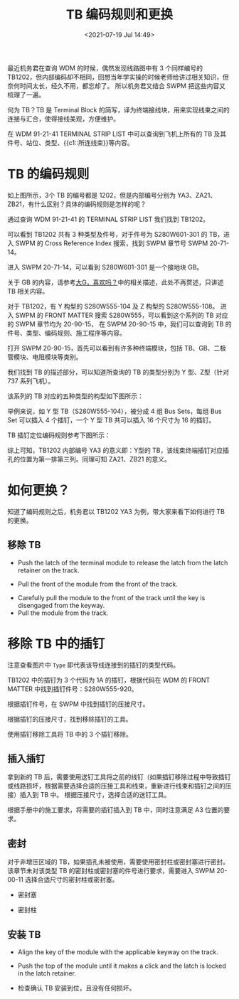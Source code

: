 # -*- eval: (setq org-download-image-dir (concat default-directory "./static/TB 编码规则和更换/")); -*-
:PROPERTIES:
:ID:       51BE2C0B-092B-477F-A77D-075C285D3768
:END:
#+LATEX_CLASS: my-article
#+DATE: <2021-07-19 Jul 14:49>
#+TITLE: TB 编码规则和更换

最近机务君在查询 WDM 的时候，偶然发现线路图中有 3 个同样编号的 TB1202，但内部编码却不相同，回想当年学实操的时候老师给讲过相关知识，但奈何时间太长，经久不用，都忘却了。
所以机务君又结合 SWPM 把这些内容又梳理了一遍。

[[file:./static/TB 编码规则和更换/1973.jpeg]]

何为 TB？TB 是 Terminal Block 的简写，译为终端接线块，用来实现线束之间的连接与汇合，使得接线美观，方便维护。

在 WDM 91-21-41 TERMINAL STRIP LIST 中可以查询到飞机上所有的 TB 及其件号、站位、类型、{{c1::所连线束}}等内容。

* TB 的编码规则
如上图所示，3个 TB 的编号都是 1202，但是内部编号分别为 YA3、ZA21、ZB21，有什么区别？具体的编码规则是怎样的呢？

通过查询 WDM 91-21-41 的 TERMINAL STRIP LIST 我们找到 TB1202。

[[file:./static/TB 编码规则和更换/5406.jpeg]]

[[file:./static/TB 编码规则和更换/5767.jpeg]]

可以看到 TB1202 共有 3 种类型及件号，对于件号为 S280W601-301 的 TB，进入 SWPM 的 Cross Reference Index 搜索，找到 SWPM 章节号 SWPM 20-71-14。

[[file:./static/TB 编码规则和更换/6443.jpeg]]

进入 SWPM 20-71-14，可以看到 S280W601-301 是一个接地块 GB。

[[file:./static/TB 编码规则和更换/7095.jpeg]]

[[file:./static/TB 编码规则和更换/7454.jpeg]]

关于 GB 的内容，请参考[[http://mp.weixin.qq.com/s?__biz=MzI4Njg5MzY4NQ==&mid=2247483944&idx=1&sn=65acea50a652975cf49b2cd930164f86&chksm=ebd4b132dca33824dfa56ac4ac1bcab1e3579a15611390de029218151632e26b3bc20fd46b78&scene=21#wechat_redirect][大G，喜欢吗？]]中的相关描述，此处不再赘述，只讲述 TB 相关内容。

对于 TB1202，有 Y 构型的 S280W555-104 及 Z 构型的 S280W555-108。
进入 SWPM 的 FRONT MATTER 搜索 S280W555，可以看到这个系列的 TB 对应的 SWPM 章节均为 20-90-15，
在 SWPM 20-90-15 中，我们可以查询到 TB 的件号、类型、编码规则、施工程序等内容。

[[file:./static/TB 编码规则和更换/8819.jpeg]]

打开 SWPM 20-90-15，首先可以看到有许多种终端模块，包括 TB、GB、二极管模块、电阻模块等类别。

[[file:./static/TB 编码规则和更换/9482.jpeg]]

我们找到 TB 的描述部分，可以知道所查询的 TB 的类型分别为 Y 型、Z型（针对 737 系列飞机）。

[[file:./static/TB 编码规则和更换/10136.jpeg]]

[[file:./static/TB 编码规则和更换/10605.jpeg]]

该系列的 TB 对应的五种类型的构型如下图所示：

[[file:./static/TB 编码规则和更换/11237.jpeg]]

[[file:./static/TB 编码规则和更换/11656.jpeg]]

举例来说，如 Y 型 TB（S280W555-104），被分成 4 组 Bus Sets，每组 Bus Set 可以插入 4 个插钉，一个 Y 型 TB 共可以插入 16 个尺寸为 16 的插钉。

TB 插钉定位编码规则参考下图所示：

[[file:./static/TB 编码规则和更换/12529.jpeg]]

[[file:./static/TB 编码规则和更换/13034.jpeg]]

综上可知，TB1202 内部编号 YA3 的意义即：Y型的 TB，该线束终端插钉对应插孔的位置为第一排第三列。同理可知 ZA21、ZB21 的意义。

* 如何更换？
知道了编码规则之后，机务君以 TB1202 YA3 为例，带大家来看下如何进行 TB 的更换。

** 移除 TB
- Push the latch of the terminal module to release the latch from the latch retainer on the track.

[[file:./static/TB 编码规则和更换/15671.jpeg]]

- Pull the front of the module from the front of the track.

[[file:./static/TB 编码规则和更换/16257.jpeg]]

- Carefully pull the module to the front of the track until the key is disengaged from the keyway.
- Pull the module from the track.

* 移除 TB 中的插钉
[[file:./static/TB 编码规则和更换/54062 copy.png]]

注意查看图片中 =Type= 即代表该导线连接到的插钉的类型代码。

TB1202 中的插钉为 3 个代码为 1A 的插钉，根据代码在 WDM 的 FRONT MATTER 中找到插钉件号：S280W555-920。

[[file:./static/TB 编码规则和更换/17263.jpeg]]

根据插钉件号，在 SWPM 中找到插钉的压接尺寸。

[[file:./static/TB 编码规则和更换/17845.jpeg]]

[[file:./static/TB 编码规则和更换/18352.jpeg]]

根据插钉的压接尺寸，找到移除插钉的工具。

[[file:./static/TB 编码规则和更换/18921.jpeg]]

使用插钉移除工具将 TB 中的 3 个插钉移除。

** 插入插钉
拿到新的 TB 后，需要使用送钉工具将之前的线钉（如果插钉移除过程中导致插钉或线路损坏，根据需要选择合适的压接工具和线束，重新进行线束和插钉之间的压接）插入到 TB 中。
根据压接尺寸，选择合适的送钉工具。

[[file:./static/TB 编码规则和更换/20387.jpeg]]

[[file:./static/TB 编码规则和更换/20887.jpeg]]

根据手册中的施工要求，将需要的插钉插入到 TB 中，同时注意满足 A3 位置的要求。

[[file:./static/TB 编码规则和更换/21537.jpeg]]

** 密封
对于非增压区域的 TB，如果插孔未被使用，需要使用密封柱或密封塞进行密封。该章节未对该类型 TB 的密封柱或密封塞的件号进行要求，需要进入 SWPM 20-00-11 选择合适尺寸的密封柱或密封塞。

- 密封塞
  [[file:./static/TB 编码规则和更换/22795.jpeg]]

  [[file:./static/TB 编码规则和更换/23295.jpeg]]

- 密封柱
  [[file:./static/TB 编码规则和更换/23936.jpeg]]

  [[file:./static/TB 编码规则和更换/24463.jpeg]]

** 安装 TB
- Align the key of the module with the applicable keyway on the track.

[[file:./static/TB 编码规则和更换/25479.jpeg]]

- Push the top of the module until it makes a click and the latch is locked in the latch retainer.

[[file:./static/TB 编码规则和更换/26103.jpeg]]

- 检查确认 TB 安装到位，且没有任何损坏。


